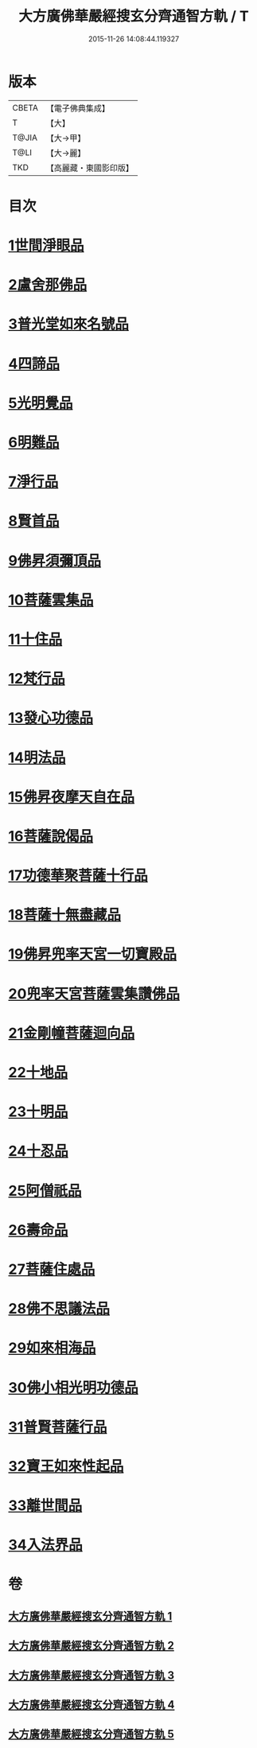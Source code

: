 #+TITLE: 大方廣佛華嚴經搜玄分齊通智方軌 / T
#+DATE: 2015-11-26 14:08:44.119327
* 版本
 |     CBETA|【電子佛典集成】|
 |         T|【大】     |
 |     T@JIA|【大→甲】   |
 |      T@LI|【大→麗】   |
 |       TKD|【高麗藏・東國影印版】|

* 目次
* [[file:KR6e0003_001.txt::0014c13][1世間淨眼品]]
* [[file:KR6e0003_001.txt::0019b27][2盧舍那佛品]]
* [[file:KR6e0003_001.txt::0025b5][3普光堂如來名號品]]
* [[file:KR6e0003_001.txt::0026b9][4四諦品]]
* [[file:KR6e0003_001.txt::0026b24][5光明覺品]]
* [[file:KR6e0003_001.txt::0027c12][6明難品]]
* [[file:KR6e0003_001.txt::0030a22][7淨行品]]
* [[file:KR6e0003_001.txt::0030c19][8賢首品]]
* [[file:KR6e0003_002.txt::002-0032b12][9佛昇須彌頂品]]
* [[file:KR6e0003_002.txt::0033a3][10菩薩雲集品]]
* [[file:KR6e0003_002.txt::0033b27][11十住品]]
* [[file:KR6e0003_002.txt::0035a23][12梵行品]]
* [[file:KR6e0003_002.txt::0035c21][13發心功德品]]
* [[file:KR6e0003_002.txt::0036b8][14明法品]]
* [[file:KR6e0003_002.txt::0037a23][15佛昇夜摩天自在品]]
* [[file:KR6e0003_002.txt::0037b21][16菩薩說偈品]]
* [[file:KR6e0003_002.txt::0038a11][17功德華聚菩薩十行品]]
* [[file:KR6e0003_002.txt::0040a10][18菩薩十無盡藏品]]
* [[file:KR6e0003_002.txt::0041a21][19佛昇兜率天宮一切寶殿品]]
* [[file:KR6e0003_002.txt::0042a16][20兜率天宮菩薩雲集讚佛品]]
* [[file:KR6e0003_002.txt::0042c2][21金剛幢菩薩迴向品]]
* [[file:KR6e0003_003.txt::003-0048a6][22十地品]]
* [[file:KR6e0003_004.txt::0073b18][23十明品]]
* [[file:KR6e0003_004.txt::0074c18][24十忍品]]
* [[file:KR6e0003_004.txt::0075b19][25阿僧祇品]]
* [[file:KR6e0003_004.txt::0076a2][26壽命品]]
* [[file:KR6e0003_004.txt::0076a12][27菩薩住處品]]
* [[file:KR6e0003_004.txt::0076a19][28佛不思議法品]]
* [[file:KR6e0003_004.txt::0077c16][29如來相海品]]
* [[file:KR6e0003_004.txt::0078a15][30佛小相光明功德品]]
* [[file:KR6e0003_004.txt::0078c8][31普賢菩薩行品]]
* [[file:KR6e0003_004.txt::0079b27][32寶王如來性起品]]
* [[file:KR6e0003_004.txt::0082a27][33離世間品]]
* [[file:KR6e0003_005.txt::005-0087c6][34入法界品]]
* 卷
** [[file:KR6e0003_001.txt][大方廣佛華嚴經搜玄分齊通智方軌 1]]
** [[file:KR6e0003_002.txt][大方廣佛華嚴經搜玄分齊通智方軌 2]]
** [[file:KR6e0003_003.txt][大方廣佛華嚴經搜玄分齊通智方軌 3]]
** [[file:KR6e0003_004.txt][大方廣佛華嚴經搜玄分齊通智方軌 4]]
** [[file:KR6e0003_005.txt][大方廣佛華嚴經搜玄分齊通智方軌 5]]
